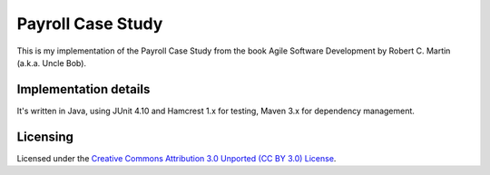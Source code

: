 ==================
Payroll Case Study
==================

This is my implementation of the Payroll Case Study from the book Agile Software
Development by Robert C. Martin (a.k.a. Uncle Bob).

Implementation details
======================

It's written in Java, using JUnit 4.10 and Hamcrest 1.x for testing, Maven 3.x for dependency management.


Licensing
==========
Licensed under the `Creative Commons Attribution 3.0 Unported (CC BY 3.0) License
<http://creativecommons.org/licenses/by/3.0/>`_.
